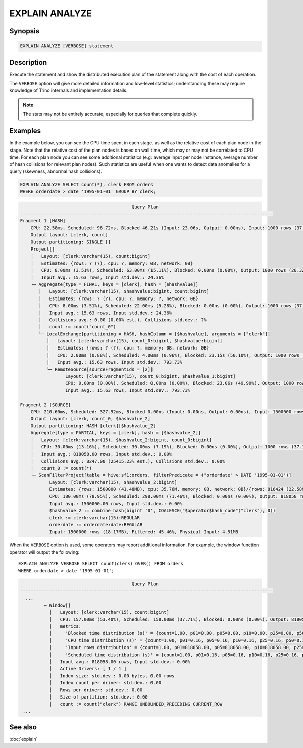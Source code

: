 ===============
EXPLAIN ANALYZE
===============

Synopsis
--------

.. code-block:: text

    EXPLAIN ANALYZE [VERBOSE] statement

Description
-----------

Execute the statement and show the distributed execution plan of the statement
along with the cost of each operation.

The ``VERBOSE`` option will give more detailed information and low-level statistics;
understanding these may require knowledge of Trino internals and implementation details.

.. note::

    The stats may not be entirely accurate, especially for queries that complete quickly.

Examples
--------

In the example below, you can see the CPU time spent in each stage, as well as the relative
cost of each plan node in the stage. Note that the relative cost of the plan nodes is based on
wall time, which may or may not be correlated to CPU time. For each plan node you can see
some additional statistics (e.g: average input per node instance, average number of hash collisions for
relevant plan nodes). Such statistics are useful when one wants to detect data anomalies for a query
(skewness, abnormal hash collisions).

.. code-block:: sql

    EXPLAIN ANALYZE SELECT count(*), clerk FROM orders
    WHERE orderdate > date '1995-01-01' GROUP BY clerk;

.. code-block:: text

                                              Query Plan
    -----------------------------------------------------------------------------------------------
    Fragment 1 [HASH]
        CPU: 22.58ms, Scheduled: 96.72ms, Blocked 46.21s (Input: 23.06s, Output: 0.00ns), Input: 1000 rows (37.11kB); per task: avg.: 1000.00 std.dev.: 0.00, Output: 1000 rows (28.32kB)
        Output layout: [clerk, count]
        Output partitioning: SINGLE []
        Project[]
        │   Layout: [clerk:varchar(15), count:bigint]
        │   Estimates: {rows: ? (?), cpu: ?, memory: 0B, network: 0B}
        │   CPU: 8.00ms (3.51%), Scheduled: 63.00ms (15.11%), Blocked: 0.00ns (0.00%), Output: 1000 rows (28.32kB)
        │   Input avg.: 15.63 rows, Input std.dev.: 24.36%
        └─ Aggregate[type = FINAL, keys = [clerk], hash = [$hashvalue]]
           │   Layout: [clerk:varchar(15), $hashvalue:bigint, count:bigint]
           │   Estimates: {rows: ? (?), cpu: ?, memory: ?, network: 0B}
           │   CPU: 8.00ms (3.51%), Scheduled: 22.00ms (5.28%), Blocked: 0.00ns (0.00%), Output: 1000 rows (37.11kB)
           │   Input avg.: 15.63 rows, Input std.dev.: 24.36%
           │   Collisions avg.: 0.00 (0.00% est.), Collisions std.dev.: ?%
           │   count := count("count_0")
           └─ LocalExchange[partitioning = HASH, hashColumn = [$hashvalue], arguments = ["clerk"]]
              │   Layout: [clerk:varchar(15), count_0:bigint, $hashvalue:bigint]
              │   Estimates: {rows: ? (?), cpu: ?, memory: 0B, network: 0B}
              │   CPU: 2.00ms (0.88%), Scheduled: 4.00ms (0.96%), Blocked: 23.15s (50.10%), Output: 1000 rows (37.11kB)
              │   Input avg.: 15.63 rows, Input std.dev.: 793.73%
              └─ RemoteSource[sourceFragmentIds = [2]]
                     Layout: [clerk:varchar(15), count_0:bigint, $hashvalue_1:bigint]
                     CPU: 0.00ns (0.00%), Scheduled: 0.00ns (0.00%), Blocked: 23.06s (49.90%), Output: 1000 rows (37.11kB)
                     Input avg.: 15.63 rows, Input std.dev.: 793.73%

    Fragment 2 [SOURCE]
        CPU: 210.60ms, Scheduled: 327.92ms, Blocked 0.00ns (Input: 0.00ns, Output: 0.00ns), Input: 1500000 rows (18.17MB); per task: avg.: 1500000.00 std.dev.: 0.00, Output: 1000 rows (37.11kB)
        Output layout: [clerk, count_0, $hashvalue_2]
        Output partitioning: HASH [clerk][$hashvalue_2]
        Aggregate[type = PARTIAL, keys = [clerk], hash = [$hashvalue_2]]
        │   Layout: [clerk:varchar(15), $hashvalue_2:bigint, count_0:bigint]
        │   CPU: 30.00ms (13.16%), Scheduled: 30.00ms (7.19%), Blocked: 0.00ns (0.00%), Output: 1000 rows (37.11kB)
        │   Input avg.: 818058.00 rows, Input std.dev.: 0.00%
        │   Collisions avg.: 8247.00 (25415.23% est.), Collisions std.dev.: 0.00%
        │   count_0 := count(*)
        └─ ScanFilterProject[table = hive:sf1:orders, filterPredicate = ("orderdate" > DATE '1995-01-01')]
               Layout: [clerk:varchar(15), $hashvalue_2:bigint]
               Estimates: {rows: 1500000 (41.48MB), cpu: 35.76M, memory: 0B, network: 0B}/{rows: 816424 (22.58MB), cpu: 35.76M, memory: 0B, network: 0B}/{rows: 816424 (22.58MB), cpu: 22.58M, memory: 0B, network: 0B}
               CPU: 180.00ms (78.95%), Scheduled: 298.00ms (71.46%), Blocked: 0.00ns (0.00%), Output: 818058 rows (12.98MB)
               Input avg.: 1500000.00 rows, Input std.dev.: 0.00%
               $hashvalue_2 := combine_hash(bigint '0', COALESCE("$operator$hash_code"("clerk"), 0))
               clerk := clerk:varchar(15):REGULAR
               orderdate := orderdate:date:REGULAR
               Input: 1500000 rows (18.17MB), Filtered: 45.46%, Physical Input: 4.51MB

When the ``VERBOSE`` option is used, some operators may report additional information.
For example, the window function operator will output the following::

    EXPLAIN ANALYZE VERBOSE SELECT count(clerk) OVER() FROM orders
    WHERE orderdate > date '1995-01-01';

.. code-block:: text

                                              Query Plan
    -----------------------------------------------------------------------------------------------
      ...
             ─ Window[]
               │   Layout: [clerk:varchar(15), count:bigint]
               │   CPU: 157.00ms (53.40%), Scheduled: 158.00ms (37.71%), Blocked: 0.00ns (0.00%), Output: 818058 rows (22.62MB)
               │   metrics:
               │     'Blocked time distribution (s)' = {count=1.00, p01=0.00, p05=0.00, p10=0.00, p25=0.00, p50=0.00, p75=0.00, p90=0.00, p95=0.00, p99=0.00, min=0.00, max=0.00}
               │     'CPU time distribution (s)' = {count=1.00, p01=0.16, p05=0.16, p10=0.16, p25=0.16, p50=0.16, p75=0.16, p90=0.16, p95=0.16, p99=0.16, min=0.16, max=0.16}
               │     'Input rows distribution' = {count=1.00, p01=818058.00, p05=818058.00, p10=818058.00, p25=818058.00, p50=818058.00, p75=818058.00, p90=818058.00, p95=818058.00, p99=818058.00, min=818058.00, max=818058.00}
               │     'Scheduled time distribution (s)' = {count=1.00, p01=0.16, p05=0.16, p10=0.16, p25=0.16, p50=0.16, p75=0.16, p90=0.16, p95=0.16, p99=0.16, min=0.16, max=0.16}
               │   Input avg.: 818058.00 rows, Input std.dev.: 0.00%
               │   Active Drivers: [ 1 / 1 ]
               │   Index size: std.dev.: 0.00 bytes, 0.00 rows
               │   Index count per driver: std.dev.: 0.00
               │   Rows per driver: std.dev.: 0.00
               │   Size of partition: std.dev.: 0.00
               │   count := count("clerk") RANGE UNBOUNDED_PRECEDING CURRENT_ROW
     ...


See also
--------

:doc:`explain`
